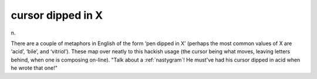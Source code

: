.. _cursor-dipped-in-X:

============================================================
cursor dipped in X
============================================================

n\.

There are a couple of metaphors in English of the form ‘pen dipped in X’ (perhaps the most common values of X are ‘acid’, ‘bile’, and ‘vitriol’).
These map over neatly to this hackish usage (the cursor being what moves, leaving letters behind, when one is composing on-line).
"Talk about a :ref:`nastygram`\!
He must've had his cursor dipped in acid when he wrote that one!"

